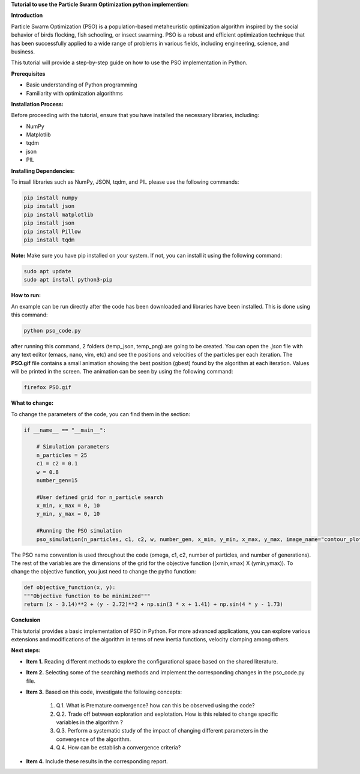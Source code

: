 **Tutorial to use the Particle Swarm Optimization python implemention:**

**Introduction**

Particle Swarm Optimization (PSO) is a population-based metaheuristic optimization algorithm inspired by the social behavior of birds flocking, fish schooling, or insect swarming. 
PSO is a robust and efficient optimization technique that has been successfully applied to a wide range of problems in various fields, including engineering, science, and business.

This tutorial will provide a step-by-step guide on how to use the PSO implementation in Python.

**Prerequisites**

* Basic understanding of Python programming
* Familiarity with optimization algorithms

**Installation Process:**

Before proceeding with the tutorial, ensure that you have installed the necessary libraries, including:

* NumPy
* Matplotlib
* tqdm
* json
* PIL

**Installing Dependencies:**

To insall libraries such as NumPy, JSON, tqdm, and PIL please use the following commands:

.. code-block:: bash

   pip install numpy
   pip install json   
   pip install matplotlib
   pip install json
   pip install Pillow
   pip install tqdm

**Note:** Make sure you have pip installed on your system. If not, you can install it using the following command:

.. code-block:: bash

   sudo apt update
   sudo apt install python3-pip

**How to run:**

An example can be run directly after the code has been downloaded and libraries have been installed. This is done using
this command:

.. code-block:: bash

  python pso_code.py

after running this command, 2 folders (temp_json, temp_png) are going to be created. You can open the *.json* file with any
text editor (emacs, nano, vim, etc) and see the positions and velocities of the particles per each iteration. The **PSO.gif**
file contains a small animation showing the best position (gbest) found by the algorithm at each iteration. Values will be
printed in the screen. The animation can be seen by using the following command:

.. code-block:: bash

   firefox PSO.gif

**What to change:**

To change the parameters of the code, you can find them in the section:

.. code-block:: python

   if __name__ == "__main__":

       # Simulation parameters
       n_particles = 25
       c1 = c2 = 0.1
       w = 0.8
       number_gen=15

       #User defined grid for n_particle search
       x_min, x_max = 0, 10
       y_min, y_max = 0, 10

       #Running the PSO simulation
       pso_simulation(n_particles, c1, c2, w, number_gen, x_min, y_min, x_max, y_max, image_name="contour_plot", animation_name="PSO")

The PSO name convention is used throughout the code (omega, c1, c2, number of particles, and number of generations). The rest of the variables
are the dimensions of the grid for the objective function ((xmin,xmax) X (ymin,ymax)). To change the objective function, you just need to change
the pytho function:

.. code-block:: python

    def objective_function(x, y):
    """Objective function to be minimized"""
    return (x - 3.14)**2 + (y - 2.72)**2 + np.sin(3 * x + 1.41) + np.sin(4 * y - 1.73)

**Conclusion**

This tutorial provides a basic implementation of PSO in Python. For more advanced applications, you can explore 
various extensions and modifications of the algorithm in terms of new inertia functions, velocity clamping 
among others.

**Next steps:**

* **Item 1.** Reading different methods to explore the configurational space based on the shared literature.
                 
* **Item 2.** Selecting some of the searching methods and implement the corresponding changes in the pso_code.py file.

* **Item 3.** Based on this code, investigate the following concepts:

   #. Q.1. What is Premature convergence? how can this be observed using the code? 
   #. Q.2. Trade off between exploration and explotation. How is this related to change specific variables in the algorithm ?
   #. Q.3. Perform a systematic study of the impact of changing different parameters in the convergence of the algorithm.
   #. Q.4. How can be establish a convergence criteria? 

* **Item 4.** Include these results in the corresponding report. 

